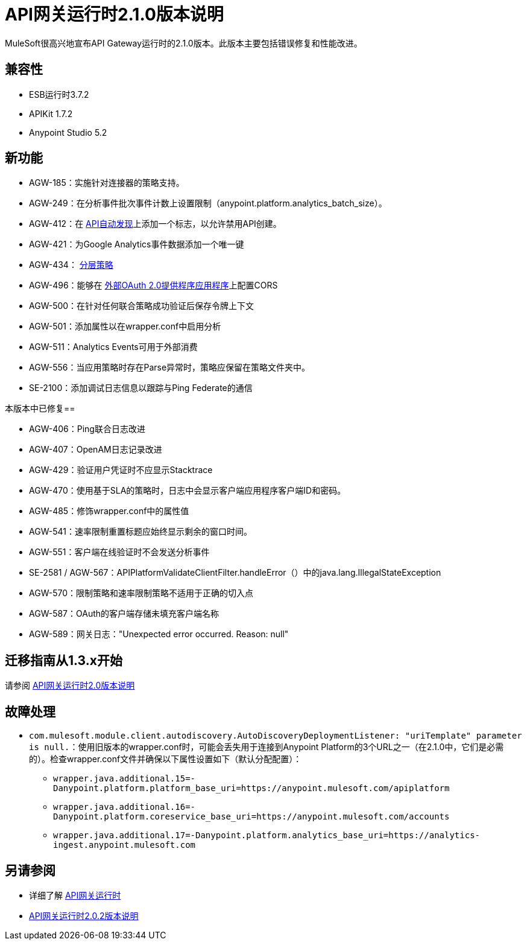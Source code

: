 =  API网关运行时2.1.0版本说明
:keywords: api gateway, connector, release notes

MuleSoft很高兴地宣布API Gateway运行时的2.1.0版本。此版本主要包括错误修复和性能改进。

== 兼容性

*  ESB运行时3.7.2
*  APIKit 1.7.2
*  Anypoint Studio 5.2

== 新功能

*  AGW-185：实施针对连接器的策略支持。
*  AGW-249：在分析事件批次事件计数上设置限制（anypoint.platform.analytics_batch_size）。
*  AGW-412：在 link:/api-manager/api-auto-discovery[API自动发现]上添加一个标志，以允许禁用API创建。
*  AGW-421：为Google Analytics事件数据添加一个唯一键
*  AGW-434： link:/api-manager/defining-sla-tiers[分层策略]
*  AGW-496：能够在 link:/api-manager/oauth2-provider-configuration#applying-cors[外部OAuth 2.0提供程序应用程序]上配置CORS
*  AGW-500：在针对任何联合策略成功验证后保存令牌上下文
*  AGW-501：添加属性以在wrapper.conf中启用分析
*  AGW-511：Analytics Events可用于外部消费
*  AGW-556：当应用策略时存在Parse异常时，策略应保留在策略文件夹中。
*  SE-2100：添加调试日志信息以跟踪与Ping Federate的通信


本版本中已修复== 

*  AGW-406：Ping联合日志改进
*  AGW-407：OpenAM日志记录改进
*  AGW-429：验证用户凭证时不应显示Stacktrace
*  AGW-470：使用基于SLA的策略时，日志中会显示客户端应用程序客户端ID和密码。
*  AGW-485：修饰wrapper.conf中的属性值
*  AGW-541：速率限制重置标题应始终显示剩余的窗口时间。
*  AGW-551：客户端在线验证时不会发送分析事件
*  SE-2581 / AGW-567：APIPlatformValidateClientFilter.handleError（）中的java.lang.IllegalStateException
*  AGW-570：限制策略和速率限制策略不适用于正确的切入点
*  AGW-587：OAuth的客户端存储未填充客户端名称
*  AGW-589：网关日志："Unexpected error occurred. Reason: null"


== 迁移指南从1.3.x开始

请参阅 link:/release-notes/api-gateway-2.0-release-notes[API网关运行时2.0版本说明]

== 故障处理
*  `com.mulesoft.module.client.autodiscovery.AutoDiscoveryDeploymentListener: "uriTemplate" parameter is null.`：使用旧版本的wrapper.conf时，可能会丢失用于连接到Anypoint Platform的3个URL之一（在2.1.0中，它们是必需的）。检查wrapper.conf文件并确保以下属性设置如下（默认分配配置）：
**  `wrapper.java.additional.15=-Danypoint.platform.platform_base_uri=https://anypoint.mulesoft.com/apiplatform`
**  `wrapper.java.additional.16=-Danypoint.platform.coreservice_base_uri=https://anypoint.mulesoft.com/accounts`
**  `wrapper.java.additional.17=-Danypoint.platform.analytics_base_uri=https://analytics-ingest.anypoint.mulesoft.com`


== 另请参阅

* 详细了解 link:/api-manager/api-gateway-runtime-archive[API网关运行时]
*  link:/release-notes/api-gateway-2.0.2-release-notes[API网关运行时2.0.2版本说明]
